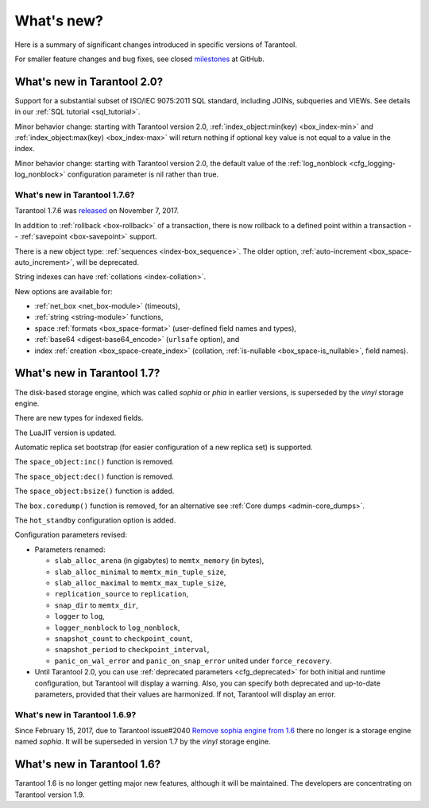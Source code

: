 .. _whats_new:

********************************************************************************
What's new?
********************************************************************************

Here is a summary of significant changes introduced in specific versions of
Tarantool.

For smaller feature changes and bug fixes, see closed
`milestones <https://github.com/tarantool/tarantool/milestones?state=closed>`_
at GitHub.

.. _whats_new_20:

================================================================================
What's new in Tarantool 2.0?
================================================================================

Support for a substantial subset of ISO/IEC 9075:2011 SQL standard,
including JOINs, subqueries and VIEWs. See details in our
:ref:`SQL tutorial <sql_tutorial>`.

Minor behavior change:
starting with Tarantool version 2.0,
:ref:`index_object:min(key) <box_index-min>` and
:ref:`index_object:max(key) <box_index-max>`
will return nothing
if optional ``key`` value is not equal to a value in the index.

Minor behavior change:
starting with Tarantool version 2.0,
the default value of the
:ref:`log_nonblock <cfg_logging-log_nonblock>`
configuration parameter is nil rather than true.

.. _whats_new_176:

--------------------------------------------------------------------------------
What's new in Tarantool 1.7.6?
--------------------------------------------------------------------------------

Tarantool 1.7.6 was
`released <https://github.com/tarantool/tarantool/releases/tag/1.7.6>`_
on November 7, 2017.

In addition to :ref:`rollback <box-rollback>` of a transaction, there is now
rollback to a defined point within a transaction --
:ref:`savepoint <box-savepoint>` support.

There is a new object type: :ref:`sequences <index-box_sequence>`.
The older option, :ref:`auto-increment <box_space-auto_increment>`,
will be deprecated.

String indexes can have :ref:`collations <index-collation>`.

New options are available for:

* :ref:`net_box <net_box-module>` (timeouts),
* :ref:`string <string-module>` functions,
* space :ref:`formats <box_space-format>` (user-defined field names and types),
* :ref:`base64 <digest-base64_encode>` (``urlsafe`` option), and
* index :ref:`creation <box_space-create_index>` (collation,
  :ref:`is-nullable <box_space-is_nullable>`,
  field names).

.. _whats_new_17:

================================================================================
What's new in Tarantool 1.7?
================================================================================

The disk-based storage engine, which was called `sophia` or `phia`
in earlier versions, is superseded by the `vinyl` storage engine.

There are new types for indexed fields.

The LuaJIT version is updated.

Automatic replica set bootstrap (for easier configuration of a new replica set)
is supported.

The ``space_object:inc()`` function is removed.

The ``space_object:dec()`` function is removed.

The ``space_object:bsize()`` function is added.

The ``box.coredump()`` function is removed, for an alternative see
:ref:`Core dumps <admin-core_dumps>`.

The ``hot_standby`` configuration option is added.

Configuration parameters revised:

* Parameters renamed:

  * ``slab_alloc_arena`` (in gigabytes) to ``memtx_memory`` (in bytes),
  * ``slab_alloc_minimal`` to ``memtx_min_tuple_size``,
  * ``slab_alloc_maximal`` to ``memtx_max_tuple_size``,
  * ``replication_source`` to ``replication``,
  * ``snap_dir`` to ``memtx_dir``,
  * ``logger`` to ``log``,
  * ``logger_nonblock`` to ``log_nonblock``,
  * ``snapshot_count`` to ``checkpoint_count``,
  * ``snapshot_period`` to ``checkpoint_interval``,
  * ``panic_on_wal_error`` and ``panic_on_snap_error`` united under
    ``force_recovery``.

* Until Tarantool 2.0, you can use :ref:`deprecated parameters <cfg_deprecated>`
  for both initial and runtime configuration, but Tarantool will display a warning.
  Also, you can specify both deprecated and up-to-date parameters, provided
  that their values are harmonized. If not, Tarantool will display an error.

.. _whats_new_169:

--------------------------------------------------------------------------------
What's new in Tarantool 1.6.9?
--------------------------------------------------------------------------------

Since February 15, 2017, due to Tarantool issue#2040
`Remove sophia engine from 1.6 <https://github.com/tarantool/tarantool/issues/2040>`_
there no longer is a storage engine named `sophia`.
It will be superseded in version 1.7 by the `vinyl` storage engine.

.. _whats_new_16:

================================================================================
What's new in Tarantool 1.6?
================================================================================

Tarantool 1.6 is no longer getting major new features,
although it will be maintained.
The developers are concentrating on Tarantool version 1.9.
